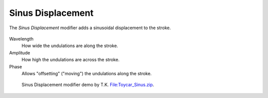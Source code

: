 .. _bpy.types.LineStyleGeometryModifier_SinusDisplacement:

******************
Sinus Displacement
******************

The *Sinus Displacement* modifier adds a sinusoidal displacement to the stroke.

.. figure:: /images/render_freestyle_parameter-editor_line-style_modifiers_geometry_sinus-displacement.png

Wavelength
   How wide the undulations are along the stroke.
Amplitude
   How high the undulations are across the stroke.
Phase
   Allows "offsetting" ("moving") the undulations along the stroke.

.. figure:: /images/render_freestyle_parameter-editor_line-style_modifiers_geometry_sinus-displacement-example.png
   :width: 430px

   Sinus Displacement modifier demo by T.K.
   `File:Toycar_Sinus.zip <https://wiki.blender.org/wiki/File:Toycar_Sinus.zip>`__.
